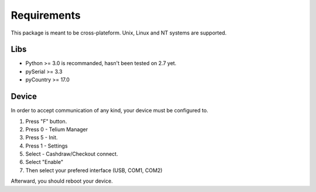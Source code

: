 Requirements
============

This package is meant to be cross-plateform. Unix, Linux and NT systems are supported.

Libs
----

- Python >= 3.0 is recommanded, hasn't been tested on 2.7 yet.
- pySerial >= 3.3
- pyCountry >= 17.0

Device
------

In order to accept communication of any kind, your device must be configured to.

1. Press "F" button.
2. Press 0 - Telium Manager
3. Press 5 - Init.
4. Press 1 - Settings
5. Select  - Cashdraw/Checkout connect.
6. Select "Enable"
7. Then select your prefered interface (USB, COM1, COM2)

Afterward, you should reboot your device.